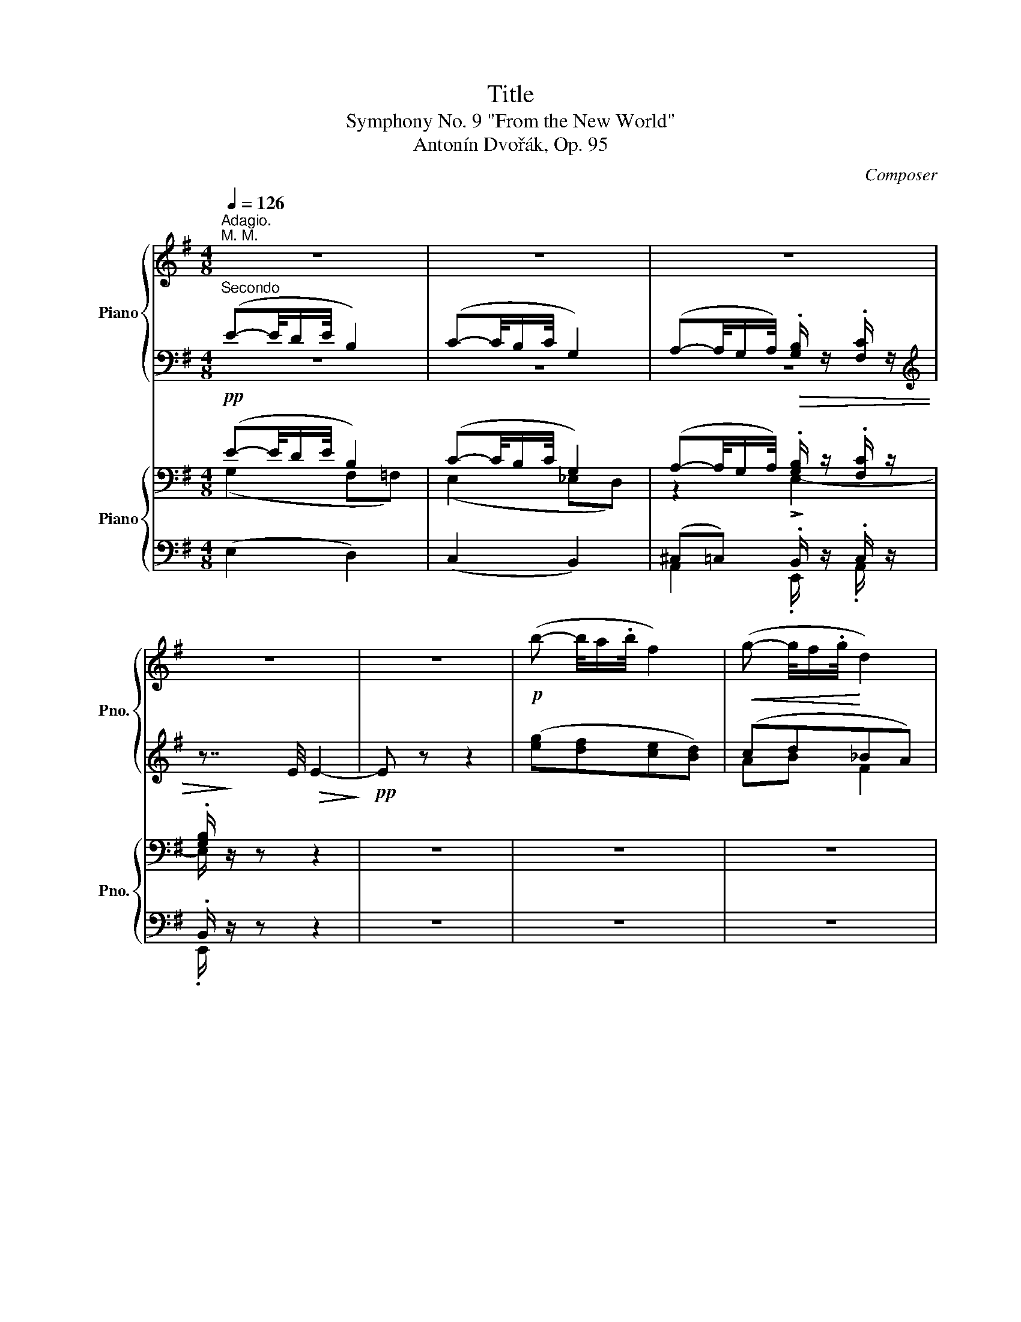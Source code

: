 X:1
T:Title
T:Symphony No. 9 "From the New World" 
T:Antonín Dvořák, Op. 95
C:Composer
%%score { ( 1 4 ) | ( 2 3 ) } { ( 5 6 ) | ( 7 8 ) }
L:1/8
Q:1/4=126
M:4/8
K:G
V:1 treble nm="Piano" snm="Pno."
V:4 treble 
V:2 bass 
V:3 bass 
V:5 bass nm="Piano" snm="Pno."
V:6 bass 
V:7 bass 
V:8 bass 
V:1
"^Adagio.""^M. M." z4 | z4 | z4 | z4 | z4 |!p! (b- b/4a/.b/4 f2) |!<(! (g- g/4f/.g/4!<)! d2) | %7
"_dim." (e- e/4d/!p!.e/4!>(! f/) z/ g/!>)! z/ | f z z2 | z7/8!ff! [ac'_e']/8 [ac'e']2 z | %10
 z7/8 [ac'_e']/8 [ac'e']2 z | z7/8 [ac'_e']/8[ac'e']3/4 z/4 z7/8 [ac'e']/8[ac'e']3/4 z/4 | z4 | %13
 z4 | %14
 z/4!p! [_bg']/4[_c'_a']/- [c'a']/4[g=e']/.[_a=f']/4 .[af']/4[=e^c']/.[=fd']/4 .[fd']/4[^c_b]/.[d_c']/4 | %15
 [_cd_c']/4 z3/4 z z2 | %16
!8va(! z/4!p! [^c'_b']/4[d'_c'']/- [d'c'']/4[_bg']/.[_c'_a']/4 .[c'a']/4!8va)![g=e']/.[_a=f']/4 .[af']/4[=e^c']/.[=fd']/4 | %17
 [d=fd']/4 z/4 z/ z z2 |!f! [^f^g=d']/4 z3/4 z [fgd']/4 z3/4 z | [fa^d']/4 z3/4 z [fad']/4 z3/4 z | %20
"_cresc." [g_be']/4 ^d/e/!<(!f/g/a/_b/4 z/4 [d^d']/4[ee']/4[gg']/4!<)! | %21
 [be'g'b']/4 z3/4 [^dfb]/4 z3/4 z2 | !////-!B2 b2 |: %23
[M:2/4][Q:1/4=136]"^Allegro molto."[Q:1/4=136]"^M.M."!pp! !////-![eg]2 b2 | !////-![eg]2 b2 | %25
 !////-![eg]2 c'2 | bgeB | !////-!B2 b2 | !////-!B2 b2 | !////-!B2 b2 | %30
!<(! (B/G/E/G/!<)!!>(! B/e/g/e/)!>)! | !>!e4- | e z z2 | z4 | z2 z!p! [GB] | %35
 !>![GB]>.[Bd] .[Bd].[FA] | !>![GB]>.[Bd] .[Bd].[FA] | !>![GB]>.[Bd] .[Bd].[FA] | %38
!ff! !////-![fb]2 ^d2- | [dfb] z z2 | !////-![fac']2 e2- | [efac'] z z2 | !////-![b^d']2 f2- | %43
 [fb^d'] z z2 | !////-![c'e']2 a2- | [ac'e'] z z2 |!f! z4 | z4 | (e!<(!cBA) | (ecBA)!<)! | %50
!f!!<(! (e/c/B/A/) (a/e/d/c/) | (c'/b/a/e/) (e'/c'/b/a'/)!<)! |!ff! f'e'f'e' | f'e'f'e' | %54
 g'e'g'e' | g'e'g'e' |!<(!!8va(! !//-!b'2 b2 | b'/b/b'/b/ b'/b/^d''/^d'/!<)! | %58
"^1"!fff! !////-![g'b'e'']2 e'2 | !////-![g'b'e'']2 e'2 | !////-![g'c''e'']2 e'2 | %61
 !////-![g'b'e'']2 e'2 | ([e'g']>.[g'b']) ([g'b'].[^d'f']) | ([e'g']>.[g'b']) ([g'b'].[^d'f']) | %64
 ([e'g']>.b') (b'.f') | (e'>.g') (g'd')!8va)! |] %66
V:2
"^Secondo" (E-E/4D/E/4 B,2) | (C-C/4B,/C/4 G,2) | (A,-A,/4G,/A,/4) .[G,B,]/ z/ .[F,C]/ z/ | %3
[K:treble] z7/4 E/4!>(! E2-!>)! |!pp! E z z2 | ([eg][df][ce][Bd]) | (cd_BA) | %7
 ((([GB]2 [Ad]/))) z/ [Gd]/ z/ | [Ad] z z2 | z7/8 [FAc_e]/8 [FAce]2 z | z7/8 [FAc_e]/8 [FAce]2 z | %11
 z7/8 [FAc_e]/8[FAce]3/4 z/4 z7/8 [FAce]/8[FAce]3/4 z/4 | z4 | z4 | %14
 z/4 [_Bg]/4[_c_a]/- [ca]/4[G=e]/.[_A=f]/4 .[Af]/4[=E^c]/.[=Fd]/4 .[Fd]/4[^C_B]/.[D_c]/4 | %15
!<(! !//-![D=F] _A!<)!!f!!>(! !//-![DF] A!>)! | %16
 z/4!p! [^c_b]/4[d_c']/- [dc']/4[_Bg]/.[_c_a]/4 .[ca]/4[G=e]/.[_A=f]/4 .[Af]/4[=E^c]/.[=Fd]/4 | %17
!<(! !//-![=F^G] =B!<)!!f!!<(! !//-![FG] B!<)! | %18
 [^F^G=d]/4 !>!^c/.d/4 G/4 z3/4 [^FG=d]/4 !>!c/.d/4 G/4 z3/4 | %19
 [FA^d]/4 !>!^^c/.d/4 A/4 z3/4 [FAd]/4 !>!c/.d/4 A/4 z3/4 | %20
 [G_Be]/4 [Bc]/4[Bc]/4[Bc]/4 [Bc]/4[Bc]/4[Bc]/4[Bc]/4 [EBc]/4[EBc]/4[EBc]/4[EBc]/4 [EGB^c]/4[EGBc]/4[EGBc]/4[EGBc]/4 | %21
 [EBe]/4 z3/4 [^DFB]/4 z3/4 z2 | B,/4 z/4 z/ z"_attacca" z2 |:[M:2/4] z4 | z4 | z4 | %26
 z B/4e/4B/4e/4 G/4B/4G/4B/4 E/4G/4E/4G/4 | !>![EG]>.G .G.[^DF] | !>![EG]>.G .G.[^DF] | %29
 !>![EG]>.G .G.[^DF] | [EG]/ z/ z z2 |"^marc."!mf!!<(! !^!E3 !^!G | !^!B !>!!^!e3!<)! | %33
!>(! !^!g2 !^!e!^!c | !^!B !^!E2!>)! [GB] | !>![GB]>.[Bd] .[Bd].[FA] | !>![GB]>.[Bd] .[Bd].[FA] | %37
 !>![GB]>.[Bd] .[Bd].[FA] |!ped! !>![^DFB]3!<(! D | F !>!B3!ped-up!!<)! |!ped! !>![EFAc]3 A | %41
 F !>!E3!ped-up! |!ped! !>![^DFB]3!<(! F | B !>!^d3!ped-up!!<)! |!ped! !>![Ace]3 c | %45
 B !>!A3!ped-up! | (cAGF) | (cAGF) | z4 | z4 | z2 A z | (c/B/A/) z/ (e/c/B/A/) | %52
 z/ [ef]/ z/ [ef]/ z/ [ef]/ z/ [ef]/ | z/ [ef]/ z/ [ef]/ z/ [ef]/ z/ [ef]/ | %54
 z/ [eg]/ z/ [eg]/ z/ [eg]/ z/ [eg]/ | z/ [eg]/ z/ [eg]/ z/ [eg]/ z/ [eg]/ | B[Ba] [Ba][Ba] | %57
 [Ba][Ba] [Ba][B^dab] | [egb]3 [Ee]/[Ee]/ |{/E} e4 | e3 [Ee]/[Ee]/ | [Ee]4 | %62
 ([eg]>.[gb]) ([gb].[^df]) | ([eg]>.[gb]) ([gb].[^df]) | ([eg]>.b) (b.f) | (e>.g) (gd) |] %66
V:3
 z4 | z4 | z4 |[K:treble] x4 | x4 | x4 | AB F2 | x4 | x4 | x4 | x4 | x4 | x4 | x4 | x4 | x4 | x4 | %17
 x4 | x4 | x4 | x4 | x4 | x4 |:[M:2/4] x4 | x4 | x4 | x4 | x4 | x4 | x4 | x4 | x4 | x4 | x4 | x4 | %35
 x4 | x4 | x4 | x4 | x4 | x4 | x4 | x4 | x4 | x4 | x4 | x4 | x4 | x4 | x4 | x4 | x4 | x4 | x4 | %54
 x4 | x4 | x4 | x4 | x4 | x4 | x4 | x4 | x4 | x4 | x4 | x4 |] %66
V:4
 x4 | x4 | x4 | x4 | x4 | x4 | x4 | x4 | x4 | x4 | x4 | x4 | x4 | x4 | x4 | x4 | %16
!8va(! x9/4!8va)! x7/4 | x4 | x4 | x4 | x4 | x4 | x4 |:[M:2/4] x4 | x4 | x4 | e/4g/4e/4g/4 z z2 | %27
 x4 | x4 | x4 | x4 | x4 | x4 | x4 | x4 | x4 | x4 | x4 | x4 | x4 | x4 | x4 | x4 | x4 | x4 | x4 | %46
 x4 | x4 | x4 | x4 | x4 | x4 | x4 | x4 | x4 | x4 |!8va(! x4 | x4 | x4 | x4 | x4 | x4 | x4 | x4 | %64
 x4 | x4!8va)! |] %66
V:5
!pp! (E-E/4D/E/4 B,2) | (C-C/4B,/C/4 G,2) | (A,-A,/4G,/A,/4)!>(! .[G,B,]/ z/ .[F,C]/ z/ | %3
 .[G,B,]/!>)! z/ z z2 | z4 | z4 | z4 |!p! (CB,) A,/ z/ G,/ z/ | %8
 B, z z z/4!ff! !>![D,D]/.[_E,_E]/4 |!<(! .A,/4 z/4!<)! z3/8 F,/8 F,2 z/4 !>![D,D]/[_E,_E]/4 | %10
!<(! .A,/4 z/4!<)! z3/8 F,/8 F,2 z/4 [D,D]/[_E,_E]/4 | %11
 A,/4!<(! z/4 z3/8!<)! F,/8 F,/4 !>![D,D]/[_E,_E]/4A,/4!<(! z/4 z3/8!<)! F,/8 F,/4 !>![D,D]/[E,E]/4 | %12
!>(! (A,2 C_E,)!>)! |!pp! (_G,2 =F,_E,) |!pp! (!///-!D,2 =F,2) | %15
!p!!<(! D,/>=F,/ _A,/<_B,/!<)!!f!!>(! _C/>A,/ _G,/<F,/!>)! |!pp! !//-!D, =F, !//-!D, _A, | %17
!p!!<(! =F,/>^G,/ B,/<^C/!<)!!f!!<(! !>!=D/>B,/ =A,/<^G,/!<)! | %18
!f! [^F,^G,B,=D]/4 !>!^C/.D/4 G,/4 z3/4 [F,G,B,D]/4 !>!C/.D/4 G,/4 z3/4 | %19
 [F,A,B,^D]/4 !>!^^C/.D/4 A,/4 z3/4 [F,A,=C^D]/4 !>!^^C/.D/4 A,/4 z3/4 | %20
"_cresc." [G,_B,E]/ !>!G/!<(!!>!E/!>!C/ !>!B,/!>!G,/ (3!>!E,/!>![^C,E,]/!>![^A,,C,E,]/!<)! | %21
 [B,,E,G,]/4 z/4 E,/4 z/4 [B,,^D,F,B,]/4 z/4 z/ z2 | z4 |:[M:2/4]"^marc."!mf!!<(! !^!E,3 !^!G, | %24
 !^!B, !>!!^!E3!<)! |!f! !^!G2 !^!E!^!C |!>(! !^!B, !^!E,2!>)!!p! [E,G,] | %27
 !>![E,G,]>.[G,B,] .[G,B,].[E,G,] | !>![E,G,]>.[G,B,] .[G,B,].[E,G,] | %29
 !>![E,G,]>.[G,B,] .[G,B,].[E,G,] | !////-![E,G,]2 B,2 | !////-![E,G,]2 B,2 | !////-![E,G,]2 B,2 | %33
 !////-![E,G,]2 C2 | !////-![G,B,]2 D2 | !////-!D,2 D2 | !////-!D,2 D2 | !////-!D,2 D2 | %38
!ff!!<(!{/B,} !>!B,,3 ^D, | F, !>!B,3!<)! | !>!C3 A, | F, !>!E,3 |!<(! !>!^D,3 F, | B, !>!^D3!<)! | %44
 !>!E3 C | B, !>!A,3 |!f! ([F,A,]/[G,B,]/[A,C]/F,/ C/A,/C/A,/) | %47
 ([F,A,]/[G,B,]/[A,C]/F,/ C/A,/C/A,/) | ([A,C]/[B,D]/[CE]/A,/ E/C/E/C/) | %49
 ([A,C]/[B,D]/[CE]/A,/ E/C/E/C/) |!f!!<(! ([A,C]/[B,D]/[CE]/A,/ [A,C]/[B,D]/[CE]/A,/) | %51
 ([A,C]/[B,D]/[CE]/A,/ [A,C]/[B,D]/[CE]/A,/)!<)! |!ff! !>![EF]2 !>![E,E]2 | !>![EF]2 !>![E,E]2 | %54
 !>![EG]2 !>![E,E]2 | !>![EG]2 !>![E,E]2 |!<(! B,[^C,A,^C][^D,A,B,^D][E,A,B,E] | %57
 [^E,A,B,^E][F,A,B,F][^D,A,B,^D][B,,A,B,]!<)! |!fff!"^marcato" !^!E,3 !^![G,,G,] | %59
 !^![B,,B,] !>!!^![E,E]3 | !>!!^![G,G]2 .!^![E,E].!^![C,C] | !^![B,,B,] !>!!^!E,3 | %62
 [B,EG]/B/B,/B/ B,/B/[B,^DF]/B/ | [B,EG]/B/B,/B/ B,/B/[B,^DF]/B/ | [B,EG]/B/G/B/ G/B/A/c/ | %65
 G/B/G/B/ G/B/F/A/ |] %66
V:6
 (G,2 F,=F,) | (E,2 _E,D,) | z2 !>!E,2- | E,/ z/ z z2 | x4 | x4 | x4 | x4 | x4 | x4 | x4 | x4 | %12
 x4 | x4 | x4 | x4 | x4 | x4 | x4 | x4 | x4 | x4 | x4 |:[M:2/4] x4 | x4 | x4 | x4 | x4 | x4 | x4 | %30
 x4 | x4 | x4 | x4 | x4 | x4 | x4 | x4 | x4 | x4 | x4 | x4 | x4 | x4 | x4 | x4 | x4 | x4 | x4 | %49
 x4 | x4 | x4 | x4 | x4 | x4 | x4 | x4 | x4 | x4 | x4 | x4 | x4 | x4 | x4 | x4 | x4 |] %66
V:7
 (E,2 D,2) | (C,2 B,,2) | (^C,=C,) .B,,/ z/ .C,/ z/ | .B,,/ z/ z z2 | z4 | z4 | z4 | z4 | %8
 z2 z z/4 !>!D,,/._E,,/4 | .[A,,,A,,]/4 A,,/8A,,/8 A,,/4 z/4 z z z/4 !>!D,,/_E,,/4 | %10
 .[A,,,A,,]/4 A,,/8A,,/8 A,,/4 z/4 z z z/4 D,,/_E,,/4 | %11
 [A,,,A,,]/4 A,,/8A,,/8 A,,/4 z/4 z/4 !>!D,,/_E,,/4[A,,,A,,]/4 A,,/8A,,/8 A,,/4 z/4 z/4 !>!D,,/E,,/4 | %12
 ([A,,,A,,]2 [C,,C,][_E,,,_E,,]) | ([_G,,,_G,,]2 [=F,,,=F,,][^D,,,^D,,]) | _B,,4 | %15
 D,,/>=F,,/ _A,,/<_B,,/ _C,/>A,,/ _G,,/<F,,/ | _B,,4 | %17
 =F,,/>^G,,/ B,,/<^C,/ !>!=D,/>B,,/ =A,,/<^G,,/ | [=B,,,=B,,]/4 z/4 z/ z [=B,,,=B,,]/4 z/4 z/ z | %19
 [B,,,B,,]/4 z/4 z/ z [=C,,A,,=C,]/4 z/4 z/ z | %20
 [C,,C,]/ !>!G,/!>!E,/!>!C,/ !>!_B,,/!>!G,,/ (3!>!E,,/!>!^C,,/!>!^A,,,/ | %21
 B,,,/4 z3/4 B,,,/4 z/4!>(! B,,,/8B,,/8B,,,/8B,,/8"^trem.\n" !////-!B,,, B,,!>)! | %22
!p! B,,,/ z/ z"_attacca" z2 |:[M:2/4]!p! .E,, z z2 | z4 | .C,, z z2 | .E,, z z2 | (E,,G,,B,,B,,,) | %28
 (E,,G,,B,,B,,,) | (E,,G,,B,,B,,,) | E,,2 z2 | .E,, z z2 | .E,, z z2 | .C,, z z2 | .G,, z z2 | %35
 (G,,B,,D,D,,) | (G,,B,,D,D,,) | (G,,B,,D,D,,) |!ped! !>!B,,,3 ^D,, | F,, !>!B,,3!ped-up! | %40
!ped! !>!C,3 A,, | F,, !>!E,,3!ped-up! |!ped! !>!^D,,3 F,, | B,, !>!^D,3!ped-up! |!ped! !>!E,3 C, | %45
 B,, !>!A,,3!ped-up! | [A,,,A,,]4 | A,,4 | A,,,4 | A,,4 | A,,,2 A,,2 | A,,,2 A,,2 | %52
 [^G,,,^G,,] !>![A,,,A,,]3 | [^G,,,^G,,] !>![A,,,A,,]3 | [A,,,A,,] !>![_B,,,_B,,]3 | %55
 [A,,,A,,] !>![_B,,,_B,,]3 |"^trem." !////-!=B,,,2 =B,,2 | !////-!B,,,2 B,,2 | !////-!E,,,2 E,,2 | %59
 !////-!E,,,2 E,,2 | !////-!E,,,2 E,,2 | !////-!E,,,2 E,,2 | [E,,E,]2 z [B,,,B,,] | %63
 [E,,E,]2 z [B,,,B,,] | [E,,E,]2 z B, | !>!E3 [E,,E,] |] %66
V:8
 x4 | x4 | A,,2 .E,,/ z/ .A,,/ z/ | .E,,/ z/ z z2 | x4 | x4 | x4 | x4 | x4 | x4 | x4 | x4 | x4 | %13
 x4 | !tenuto!_B,,,!tenuto!B,,,!tenuto!B,,,!tenuto!B,,, | _B,,,/4 z3/4 z z2 | %16
 !tenuto!_B,,,!tenuto!B,,,!tenuto!B,,,!tenuto!B,,, | _B,,,/4 z3/4 z z2 | x4 | x4 | x4 | x4 | x4 |: %23
[M:2/4] x4 | x4 | x4 | x4 | x4 | x4 | x4 | x4 | x4 | x4 | x4 | x4 | x4 | x4 | x4 | x4 | x4 | x4 | %41
 x4 | x4 | x4 | x4 | x4 | x4 | x4 | x4 | x4 | x4 | x4 | x4 | x4 | x4 | x4 | x4 | x4 | x4 | x4 | %60
 x4 | x4 | x4 | x4 | x4 | x4 |] %66

